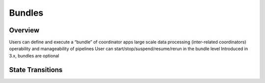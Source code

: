 Bundles
=======

Overview
--------

Users can define and execute a “bundle” of coordinator apps
large scale data processing (inter-related coordinators)
operability and manageability of pipelines 
User can start/stop/suspend/resume/rerun in the bundle level
Introduced in 3.x, bundles are optional 

.. image:: images/coord_pipeline.jpg
   :height: 334px
   :width: 720 px
   :scale: 95 %
   :alt: Oozie Coordinator Pipeline
   :align: left

State Transitions
-----------------


.. image:: images/bundle_state_transitions.jpg
   :height: 432px
   :width: 687 px
   :scale: 95 %
   :alt: Oozie Bundle State Transitions
   :align: left



